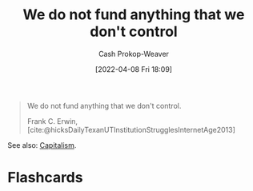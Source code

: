 :PROPERTIES:
:ID:       2d9b95fd-f885-44c5-9723-c5071157949d
:LAST_MODIFIED: [2023-09-05 Tue 20:17]
:END:
#+title: We do not fund anything that we don't control
#+hugo_custom_front_matter: :slug "2d9b95fd-f885-44c5-9723-c5071157949d"
#+author: Cash Prokop-Weaver
#+date: [2022-04-08 Fri 18:09]
#+filetags: :quote:

#+begin_quote
We do not fund anything that we don't control.

Frank C. Erwin, [cite:@hicksDailyTexanUTInstitutionStrugglesInternetAge2013]
#+end_quote

See also: [[id:5d2ca4dd-4c57-43f1-996d-f76540f45fa1][Capitalism]].
* Flashcards
:PROPERTIES:
:ANKI_DECK: Default
:END:
#+print_bibliography: